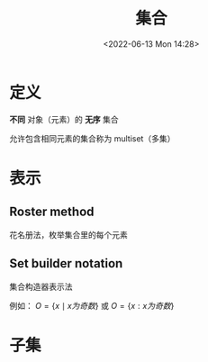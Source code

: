#+TITLE: 集合
#+DATE:<2022-06-13 Mon 14:28>
#+FILETAGS: set @math


* 定义

*不同* 对象（元素）的 *无序* 集合

允许包含相同元素的集合称为 multiset（多集）

* 表示

** Roster method

花名册法，枚举集合里的每个元素

** Set builder notation

集合构造器表示法

例如： \( O  = \{x \mid x 为奇数 \} \) 或 \( O  = \{x: x 为奇数 \} \)

* 子集
